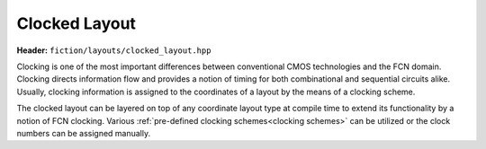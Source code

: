 .. _clocked layout:

Clocked Layout
==============

**Header:** ``fiction/layouts/clocked_layout.hpp``

Clocking is one of the most important differences between conventional CMOS technologies and the FCN domain. Clocking
directs information flow and provides a notion of timing for both combinational and sequential circuits alike. Usually,
clocking information is assigned to the coordinates of a layout by the means of a clocking scheme.

The clocked layout can be layered on top of any coordinate layout type at compile time to extend its functionality by
a notion of FCN clocking. Various :ref:`pre-defined clocking schemes<clocking schemes>` can be utilized or the clock
numbers can be assigned manually.

.. doxygenclass:: fiction::clocked_layout
   :members:

